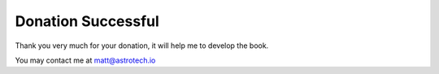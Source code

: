 .. orphan::

Donation Successful
===================


Thank you very much for your donation, it will help me to develop the book.

You may contact me at matt@astrotech.io
